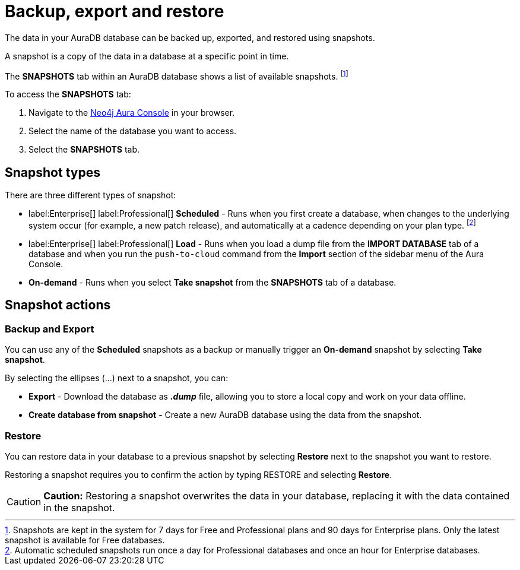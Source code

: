 [[aura-backup-restore-export]]
= Backup, export and restore
:description: This page describes how to backup, export and restore your data from a snapshot.

The data in your AuraDB database can be backed up, exported, and restored using snapshots.

A snapshot is a copy of the data in a database at a specific point in time.

The *SNAPSHOTS* tab within an AuraDB database shows a list of available snapshots. footnote:[Snapshots are kept in the system for 7 days for Free and Professional plans and 90 days for Enterprise plans. Only the latest snapshot is available for Free databases.]

To access the *SNAPSHOTS* tab:

. Navigate to the https://console.neo4j.io/[Neo4j Aura Console] in your browser.
. Select the name of the database you want to access.
. Select the *SNAPSHOTS* tab.

== Snapshot types

There are three different types of snapshot:

* label:Enterprise[] label:Professional[] *Scheduled* - Runs when you first create a database, when changes to the underlying system occur (for example, a new patch release), and automatically at a cadence depending on your plan type.
footnote:[Automatic scheduled snapshots run once a day for Professional databases and once an hour for Enterprise databases.] 
* label:Enterprise[] label:Professional[] *Load* - Runs when you load a dump file from the *IMPORT DATABASE* tab of a database and when you run the `push-to-cloud` command from the *Import* section of the sidebar menu of the Aura Console.
* *On-demand* - Runs when you select *Take snapshot* from the *SNAPSHOTS* tab of a database.

== Snapshot actions

=== Backup and Export

You can use any of the *Scheduled* snapshots as a backup or manually trigger an *On-demand* snapshot by selecting *Take snapshot*.

By selecting the ellipses (...) next to a snapshot, you can:

* *Export* - Download the database as *_.dump_* file, allowing you to store a local copy and work on your data offline.
* *Create database from snapshot* - Create a new AuraDB database using the data from the snapshot.

=== Restore

You can restore data in your database to a previous snapshot by selecting *Restore* next to the snapshot you want to restore.

Restoring a snapshot requires you to confirm the action by typing RESTORE and selecting *Restore*. 

[CAUTION]
====
*Caution:*
Restoring a snapshot overwrites the data in your database, replacing it with the data contained in the snapshot.
====


